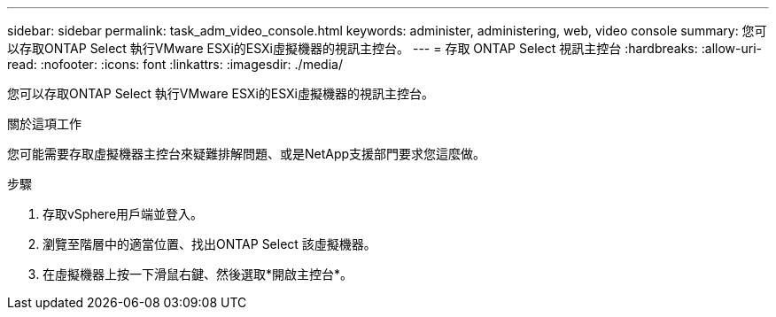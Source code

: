 ---
sidebar: sidebar 
permalink: task_adm_video_console.html 
keywords: administer, administering, web, video console 
summary: 您可以存取ONTAP Select 執行VMware ESXi的ESXi虛擬機器的視訊主控台。 
---
= 存取 ONTAP Select 視訊主控台
:hardbreaks:
:allow-uri-read: 
:nofooter: 
:icons: font
:linkattrs: 
:imagesdir: ./media/


[role="lead"]
您可以存取ONTAP Select 執行VMware ESXi的ESXi虛擬機器的視訊主控台。

.關於這項工作
您可能需要存取虛擬機器主控台來疑難排解問題、或是NetApp支援部門要求您這麼做。

.步驟
. 存取vSphere用戶端並登入。
. 瀏覽至階層中的適當位置、找出ONTAP Select 該虛擬機器。
. 在虛擬機器上按一下滑鼠右鍵、然後選取*開啟主控台*。

